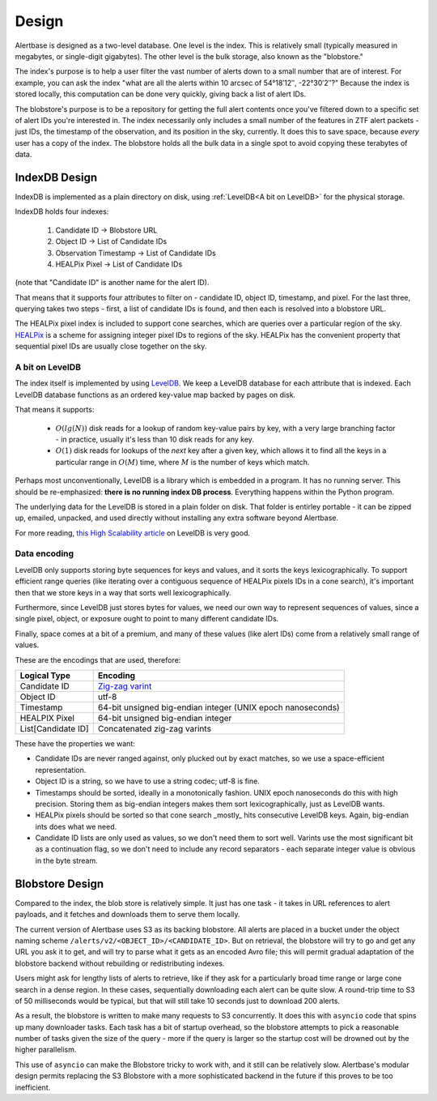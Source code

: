 ========
 Design
========

Alertbase is designed as a two-level database. One level is the index. This is
relatively small (typically measured in megabytes, or single-digit gigabytes).
The other level is the bulk storage, also known as the "blobstore."

The index's purpose is to help a user filter the vast number of alerts down to a
small number that are of interest. For example, you can ask the index "what are
all the alerts within 10 arcsec of 54°18′12″, -22°30′2″?" Because the index is
stored locally, this computation can be done very quickly, giving back a list of
alert IDs.

The blobstore's purpose is to be a repository for getting the full alert
contents once you've filtered down to a specific set of alert IDs you're
interested in. The index necessarily only includes a small number of the
features in ZTF alert packets - just IDs, the timestamp of the observation, and
its position in the sky, currently. It does this to save space, because *every*
user has a copy of the index. The blobstore holds all the bulk data in a single
spot to avoid copying these terabytes of data.

IndexDB Design
-----------------------

IndexDB is implemented as a plain directory on disk, using :ref:`LevelDB<A bit
on LevelDB>` for the physical storage.

IndexDB holds four indexes:

 1. Candidate ID → Blobstore URL
 2. Object ID → List of Candidate IDs
 3. Observation Timestamp → List of Candidate IDs
 4. HEALPix Pixel → List of Candidate IDs

(note that "Candidate ID" is another name for the alert ID).

That means that it supports four attributes to filter on - candidate ID, object
ID, timestamp, and pixel. For the last three, querying takes two steps - first,
a list of candidate IDs is found, and then each is resolved into a blobstore
URL.

The HEALPix pixel index is included to support cone searches, which are queries
over a particular region of the sky. `HEALPix
<https://healpix.sourceforge.io/>`__ is a scheme for assigning integer pixel IDs
to regions of the sky. HEALPix has the convenient property that sequential pixel
IDs are usually close together on the sky.

A bit on LevelDB
^^^^^^^^^^^^^^^^
The index itself is implemented by using `LevelDB
<https://github.com/google/leveldb>`__. We keep a LevelDB database for each
attribute that is indexed. Each LevelDB database functions as an ordered
key-value map backed by pages on disk.

That means it supports:

 - :math:`O(lg(N))` disk reads for a lookup of random key-value pairs by key,
   with a very large branching factor - in practice, usually it's less than 10
   disk reads for any key.
 - :math:`O(1)` disk reads for lookups of the `next` key after a given key,
   which allows it to find all the keys in a particular range in :math:`O(M)`
   time, where :math:`M` is the number of keys which match.

Perhaps most unconventionally, LevelDB is a library which is embedded in a
program. It has no running server. This should be re-emphasized: **there is no
running index DB process**. Everything happens within the Python program.

The underlying data for the LevelDB is stored in a plain folder on disk. That
folder is entirley portable - it can be zipped up, emailed, unpacked, and used
directly without installing any extra software beyond Alertbase.

For more reading, `this High Scalability
article <http://highscalability.com/blog/2011/8/10/leveldb-fast-and-lightweight-keyvalue-database-from-the-auth.html>`__
on LevelDB is very good.

Data encoding
^^^^^^^^^^^^^

LevelDB only supports storing byte sequences for keys and values, and it sorts
the keys lexicographically. To support efficient range queries (like iterating
over a contiguous sequence of HEALPix pixels IDs in a cone search), it's
important then that we store keys in a way that sorts well lexicographically.

Furthermore, since LevelDB just stores bytes for values, we need our own way to
represent sequences of values, since a single pixel, object, or exposure ought
to point to many different candidate IDs.

Finally, space comes at a bit of a premium, and many of these values (like alert
IDs) come from a relatively small range of values.

These are the encodings that are used, therefore:

+------------------------------+----------------------------------------------------------------------------+
|                              |Encoding                                                                    |
|Logical Type                  |                                                                            |
+==============================+============================================================================+
|Candidate ID                  |`Zig-zag varint                                                             |
|                              |<https://en.wikipedia.org/wiki/Variable-length_quantity#Zigzag_encoding>`__ |
+------------------------------+----------------------------------------------------------------------------+
|Object ID                     |utf-8                                                                       |
+------------------------------+----------------------------------------------------------------------------+
|Timestamp                     |64-bit unsigned big-endian integer (UNIX epoch nanoseconds)                 |
+------------------------------+----------------------------------------------------------------------------+
|HEALPIX Pixel                 |64-bit unsigned big-endian integer                                          |
+------------------------------+----------------------------------------------------------------------------+
|List[Candidate ID]            |Concatenated zig-zag varints                                                |
+------------------------------+----------------------------------------------------------------------------+

These have the properties we want:

- Candidate IDs are never ranged against, only plucked out by exact matches, so
  we use a space-efficient representation.
- Object ID is a string, so we have to use a string codec; utf-8 is fine.
- Timestamps should be sorted, ideally in a monotonically fashion. UNIX epoch
  nanoseconds do this with high precision. Storing them as big-endian integers
  makes them sort lexicographically, just as LevelDB wants.
- HEALPix pixels should be sorted so that cone search _mostly_ hits consecutive
  LevelDB keys. Again, big-endian ints does what we need.
- Candidate ID lists are only used as values, so we don't need them to sort
  well. Varints use the most significant bit as a continuation flag, so we don't
  need to include any record separators - each separate integer value is obvious
  in the byte stream.

Blobstore Design
----------------

Compared to the index, the blob store is relatively simple. It just has one
task - it takes in URL references to alert payloads, and it fetches and
downloads them to serve them locally.

The current version of Alertbase uses S3 as its backing blobstore. All alerts
are placed in a bucket under the object naming scheme
``/alerts/v2/<OBJECT_ID>/<CANDIDATE_ID>``. But on retrieval, the blobstore will
try to go and get any URL you ask it to get, and will try to parse what it gets
as an encoded Avro file; this will permit gradual adaptation of the blobstore
backend without rebuilding or redistributing indexes.

Users might ask for lengthy lists of alerts to retrieve, like if they ask for a
particularly broad time range or large cone search in a dense region. In these
cases, sequentially downloading each alert can be quite slow. A round-trip time
to S3 of 50 milliseconds would be typical, but that will still take 10 seconds
just to download 200 alerts.

As a result, the blobstore is written to make many requests to S3 concurrently.
It does this with ``asyncio`` code that spins up many downloader tasks. Each
task has a bit of startup overhead, so the blobstore attempts to pick a
reasonable number of tasks given the size of the query - more if the query is
larger so the startup cost will be drowned out by the higher parallelism.

This use of ``asyncio`` can make the Blobstore tricky to work with, and it still
can be relatively slow. Alertbase's modular design permits replacing the S3
Blobstore with a more sophisticated backend in the future if this proves to be
too inefficient.
